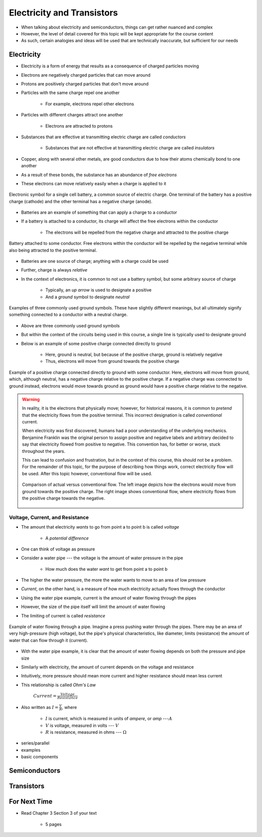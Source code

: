 ***************************
Electricity and Transistors
***************************

* When talking about electricity and semiconductors, things can get rather nuanced and complex
* However, the level of detail covered for this topic will be kept appropriate for the course content
* As such, certain analogies and ideas will be used that are technically inaccurate, but sufficient for our needs



Electricity
===========

* Electricity is a form of energy that results as a consequence of charged particles moving

* Electrons are negatively charged particles that can move around
* Protons are positively charged particles that don't move around

* Particles with the same charge repel one another

    * For example, electrons repel other electrons


* Particles with different charges attract one another

    * Electrons are attracted to protons


* Substances that are effective at transmitting electric charge are called *conductors*

    * Substances that are not effective at transmitting electric charge are called *insulators*


* Copper, along with several other metals, are good conductors due to how their atoms chemically bond to one another
* As a result of these bonds, the substance has an abundance of *free electrons*
* These electrons can move relatively easily when a charge is applied to it


.. figure:: battery_cell_symbol.png
    :width: 333 px
    :align: center
    :target: https://en.wikipedia.org/wiki/Electric_battery

    Electronic symbol for a single cell battery, a common source of electric charge. One terminal of the battery has a
    positive charge (cathode) and the other terminal has a negative charge (anode).


* Batteries are an example of something that can apply a charge to a conductor
* If a battery is attached to a conductor, its charge will affect the free electrons within the conductor

    * The electrons will be repelled from the negative charge and attracted to the positive charge


.. figure:: charge_from_battery_through_conductor.png
    :width: 333 px
    :align: center
    :target: https://en.wikipedia.org/wiki/Electric_battery

    Battery attached to some conductor. Free electrons within the conductor will be repelled by the negative terminal
    while also being attracted to the positive terminal.


* Batteries are one source of charge; anything with a charge could be used
* Further, charge is always *relative*

* In the context of electronics, it is common to not use a battery symbol, but some arbitrary source of charge

    * Typically, an *up arrow* is used to designate a positive
    * And a *ground* symbol to designate *neutral*


.. figure:: common_ground_symbols.png
    :width: 333 px
    :align: center
    :target: https://en.wikipedia.org/wiki/Ground_(electricity)

    Examples of three commonly used ground symbols. These have slightly different meanings, but all ultimately signify
    something connected to a conductor with a neutral charge.


* Above are three commonly used ground symbols
* But within the context of the circuits being used in this course, a single line is typically used to designate ground

* Below is an example of some positive charge connected directly to ground

    * Here, ground is neutral, but because of the positive charge, ground is relatively negative
    * Thus, electrons will move from ground towards the positive charge


.. figure:: vcc_to_ground.png
    :width: 50 px
    :align: center

    Example of a positive charge connected directly to ground with some conductor. Here, electrons will move from
    ground, which, although neutral, has a negative charge relative to the positive charge. If a negative charge was
    connected to ground instead, electrons would move towards ground as ground would have a positive charge relative to
    the negative.



.. warning::

    In reality, it is the electrons that physically move; however, for historical reasons, it is common to *pretend*
    that the electricity flows from the positive terminal. This incorrect designation is called *conventional* current.

    When electricity was first discovered, humans had a poor understanding of the underlying mechanics. Benjamine
    Franklin was the original person to assign positive and negative labels and arbitrary decided to say that
    electricity flowed from positive to negative. This convention has, for better or worse, stuck throughout the years.

    This can lead to confusion and frustration, but in the context of this course, this should not be a problem. For
    the remainder of this topic, for the purpose of describing how things work, correct electricity flow will be used.
    After this topic however, conventional flow will be used.

    .. figure:: real_vs_conventional_current_flow.png
        :width: 200 px
        :align: center

        Comparison of actual versus conventional flow. The left image depicts how the electrons would move from ground
        towards the positive charge. The right image shows conventional flow, where electricity flows from the positive
        charge towards the negative.


Voltage, Current, and Resistance
--------------------------------

* The amount that electricity *wants* to go from point a to point b is called *voltage*

    * A *potential difference*


* One can think of voltage as pressure
* Consider a water pipe --- the voltage is the amount of water pressure in the pipe

    * How much does the water *want* to get from point a to point b


* The higher the water pressure, the more the water wants to move to an area of low pressure

* *Current*, on the other hand, is a measure of how much electricity actually flows through the conductor
* Using the water pipe example, current is the amount of water flowing through the pipes

* However, the size of the pipe itself will limit the amount of water flowing
* The limiting of current is called *resistance*


.. figure:: water_pressure_example.png
    :width: 333 px
    :align: center

    Example of water flowing through a pipe. Imagine a press pushing water through the pipes. There may be an area of
    very high-pressure (high voltage), but the pipe's physical characteristics, like diameter, limits (resistance) the
    amount of water that can flow through it (current).


* With the water pipe example, it is clear that the amount of water flowing depends on both the pressure and pipe size
* Similarly with electricity, the amount of current depends on the voltage and resistance

* Intuitively, more pressure should mean more current and higher resistance should mean less current
* This relationship is called *Ohm's Law*


    :math:`Current = \frac{Voltage}{Resistance}`


* Also written as :math:`I = \frac{V}{R}`, where

    * :math:`I` is current, which is measured in units of *ampere*, or *amp* ---:math:`A`
    * :math:`V` is voltage, measured in volts --- :math:`V`
    * :math:`R` is resistance, measured in ohms --- :math:`\Omega`




- series/parallel
- examples

- basic components



Semiconductors
==============



Transistors
===========



For Next Time
=============

* Read Chapter 3 Section 3 of your text

    * 5 pages